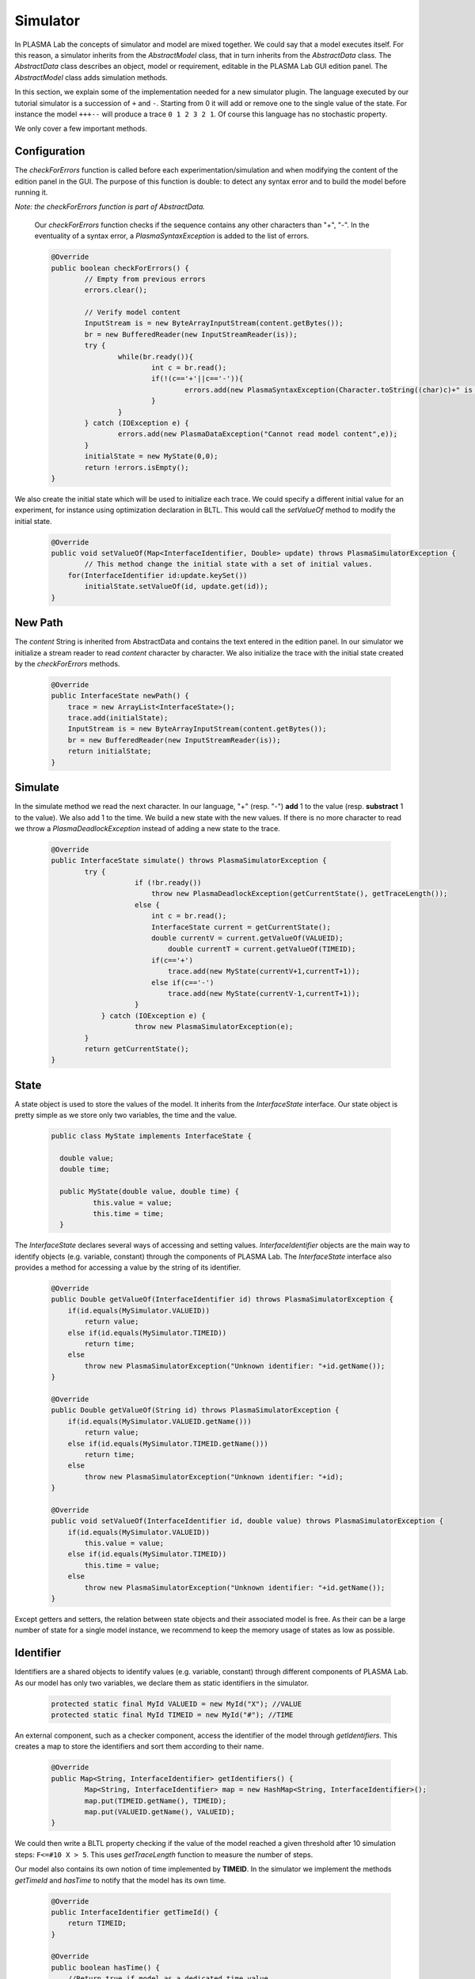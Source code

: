 Simulator
=========

In PLASMA Lab the concepts of simulator and model are mixed together. We
could say that a model executes itself. For this reason, a simulator
inherits from the *AbstractModel* class, that in turn inherits from the
*AbstractData* class. The *AbstractData* class describes an object, model or
requirement, editable in the PLASMA Lab GUI edition panel.
The *AbstractModel* class adds simulation methods.

In this section, we explain some of the implementation needed for a new
simulator plugin. The language executed by our tutorial simulator is a
succession of ``+`` and ``-``. Starting from 0 it will add or remove one to
the single value of the state. For instance the model ``+++--`` will produce a trace ``0 1 2
3 2 1``. Of course this language has no stochastic property.

We only cover a few important methods.

Configuration
^^^^^^^^^^^^^

The *checkForErrors* function is called before each experimentation/simulation and when modifying the content of the edition
panel in the GUI. The purpose of this function is double: to detect any syntax error
and to build the model before running it.

*Note: the checkForErrors function is part of AbstractData.*

  Our *checkForErrors* function checks if the sequence contains any other
  characters than "+", "-". In the eventuality of a syntax error, a *PlasmaSyntaxException* is added to the list of
  errors.

  .. code:: java

	  @Override
	  public boolean checkForErrors() {
		  // Empty from previous errors
		  errors.clear();

		  // Verify model content
		  InputStream is = new ByteArrayInputStream(content.getBytes());
		  br = new BufferedReader(new InputStreamReader(is));
		  try {
			  while(br.ready()){
				  int c = br.read();
				  if(!(c=='+'||c=='-')){
					  errors.add(new PlasmaSyntaxException(Character.toString((char)c)+" is not a valid command"));
				  }
			  }
		  } catch (IOException e) {
			  errors.add(new PlasmaDataException("Cannot read model content",e));
		  }
		  initialState = new MyState(0,0);
		  return !errors.isEmpty();
	  }

We also create the initial state which will be used to initialize each trace. We could
specify a different initial value for an experiment, for instance using
optimization declaration in BLTL. This would call the *setValueOf*
method to modify the initial state.

  .. code:: java

	  @Override
	  public void setValueOf(Map<InterfaceIdentifier, Double> update) throws PlasmaSimulatorException {
		  // This method change the initial state with a set of initial values.
	      for(InterfaceIdentifier id:update.keySet())
		  initialState.setValueOf(id, update.get(id));
	  }


New Path
^^^^^^^^

The *content* String is inherited from AbstractData and contains the
text entered in the edition panel. In our simulator we initialize a
stream reader to read *content* character by character.
We also initialize the trace with the initial state created by the *checkForErrors* methods.

  .. code:: java

        @Override
        public InterfaceState newPath() {
	    trace = new ArrayList<InterfaceState>();
	    trace.add(initialState);
	    InputStream is = new ByteArrayInputStream(content.getBytes());
	    br = new BufferedReader(new InputStreamReader(is));
	    return initialState;
        }


Simulate
^^^^^^^^

In the simulate method we read the next character. In our language,
"+" (resp. "-") **add** 1 to the value (resp. **substract** 1 to the value).
We also add 1 to the time. We build a new state with the new values. If there is no more character to read we throw a
*PlasmaDeadlockException* instead of adding a new state to the trace.

  .. code:: java

        @Override
	public InterfaceState simulate() throws PlasmaSimulatorException {
		try {
			    if (!br.ready())
				throw new PlasmaDeadlockException(getCurrentState(), getTraceLength());
			    else {
				int c = br.read();
				InterfaceState current = getCurrentState();
				double currentV = current.getValueOf(VALUEID);
				    double currentT = current.getValueOf(TIMEID);
				if(c=='+')
				    trace.add(new MyState(currentV+1,currentT+1));
				else if(c=='-')
				    trace.add(new MyState(currentV-1,currentT+1));
			    }
		    } catch (IOException e) {
			    throw new PlasmaSimulatorException(e);
		}
		return getCurrentState(); 
	}


State
^^^^^

A state object is used to store the values of the model. It inherits
from the *InterfaceState* interface. Our state object is pretty simple
as we store only two variables, the time and the value.

  .. code:: java

      public class MyState implements InterfaceState {
	  
	double value;
	double time;
	
	public MyState(double value, double time) {
		this.value = value;
		this.time = time;
	}

The *InterfaceState* declares several ways of accessing and setting
values. *InterfaceIdentifier* objects are the main way to identify objects (e.g. variable, constant) through the components of PLASMA Lab.
The *InterfaceState* interface also provides a method for accessing a value by the string of its identifier.

  .. code:: java

	@Override
	public Double getValueOf(InterfaceIdentifier id) throws PlasmaSimulatorException {
	    if(id.equals(MySimulator.VALUEID))
		return value;
	    else if(id.equals(MySimulator.TIMEID))
		return time;
	    else
		throw new PlasmaSimulatorException("Unknown identifier: "+id.getName());
	}
	
	@Override
	public Double getValueOf(String id) throws PlasmaSimulatorException {
	    if(id.equals(MySimulator.VALUEID.getName()))
		return value;
	    else if(id.equals(MySimulator.TIMEID.getName()))
		return time;
	    else
		throw new PlasmaSimulatorException("Unknown identifier: "+id);
	}

	@Override
	public void setValueOf(InterfaceIdentifier id, double value) throws PlasmaSimulatorException {
	    if(id.equals(MySimulator.VALUEID))
		this.value = value;
	    else if(id.equals(MySimulator.TIMEID))
		this.time = value;
	    else
		throw new PlasmaSimulatorException("Unknown identifier: "+id.getName());
	}

Except getters and setters, the relation between state objects and their
associated model is free. As their can be a large number of state for a
single model instance, we recommend to keep the memory usage of states
as low as possible.

Identifier
^^^^^^^^^^

Identifiers are a shared objects to identify values (e.g. variable, constant) through different components of PLASMA Lab.
As our model has only two variables, we declare them as static identifiers in the simulator.

  .. code:: java

        protected static final MyId VALUEID = new MyId("X"); //VALUE
        protected static final MyId TIMEID = new MyId("#"); //TIME


An external component, such as a checker component, access the identifier of the model through *getIdentifiers*.
This creates a map to store the identifiers and sort them according to their name.

  .. code:: java

	@Override
	public Map<String, InterfaceIdentifier> getIdentifiers() {
		Map<String, InterfaceIdentifier> map = new HashMap<String, InterfaceIdentifier>();
		map.put(TIMEID.getName(), TIMEID);
		map.put(VALUEID.getName(), VALUEID);
	}

We could then write a BLTL property checking if the value of the model
reached a given threshold after 10 simulation steps: ``F<=#10 X > 5``.
This uses *getTraceLength* function to measure the number of steps.

Our model also contains its own notion of time implemented by **TIMEID**.
In the simulator we implement the methods *getTimeId* and *hasTime* to notify
that the model has its own time.

  .. code:: java

        @Override
        public InterfaceIdentifier getTimeId() {
            return TIMEID;
        }

        @Override
        public boolean hasTime() {
            //Return true if model as a dedicated time value. 
            //Otherwise only trace length is used.
            return true;
        }

Then, we could check the property using the time implemented in the states instead of the steps:
``F<=10 X > 5``. This would return the same results as the previous property since time
increases at the same pace than steps (we add 1 to time at each step).

        


